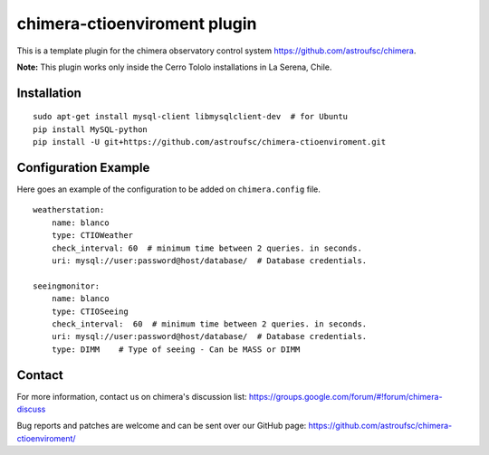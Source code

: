 chimera-ctioenviroment plugin
=============================

This is a template plugin for the chimera observatory control system
https://github.com/astroufsc/chimera.

**Note:** This plugin works only inside the Cerro Tololo installations in La Serena, Chile.


Installation
------------

::

    sudo apt-get install mysql-client libmysqlclient-dev  # for Ubuntu
    pip install MySQL-python
    pip install -U git+https://github.com/astroufsc/chimera-ctioenviroment.git


Configuration Example
---------------------

Here goes an example of the configuration to be added on ``chimera.config`` file.

::

    weatherstation:
        name: blanco
        type: CTIOWeather
        check_interval: 60  # minimum time between 2 queries. in seconds.
        uri: mysql://user:password@host/database/  # Database credentials.

    seeingmonitor:
        name: blanco
        type: CTIOSeeing
        check_interval:  60  # minimum time between 2 queries. in seconds.
        uri: mysql://user:password@host/database/  # Database credentials.
        type: DIMM    # Type of seeing - Can be MASS or DIMM



Contact
-------

For more information, contact us on chimera's discussion list:
https://groups.google.com/forum/#!forum/chimera-discuss

Bug reports and patches are welcome and can be sent over our GitHub page:
https://github.com/astroufsc/chimera-ctioenviroment/
